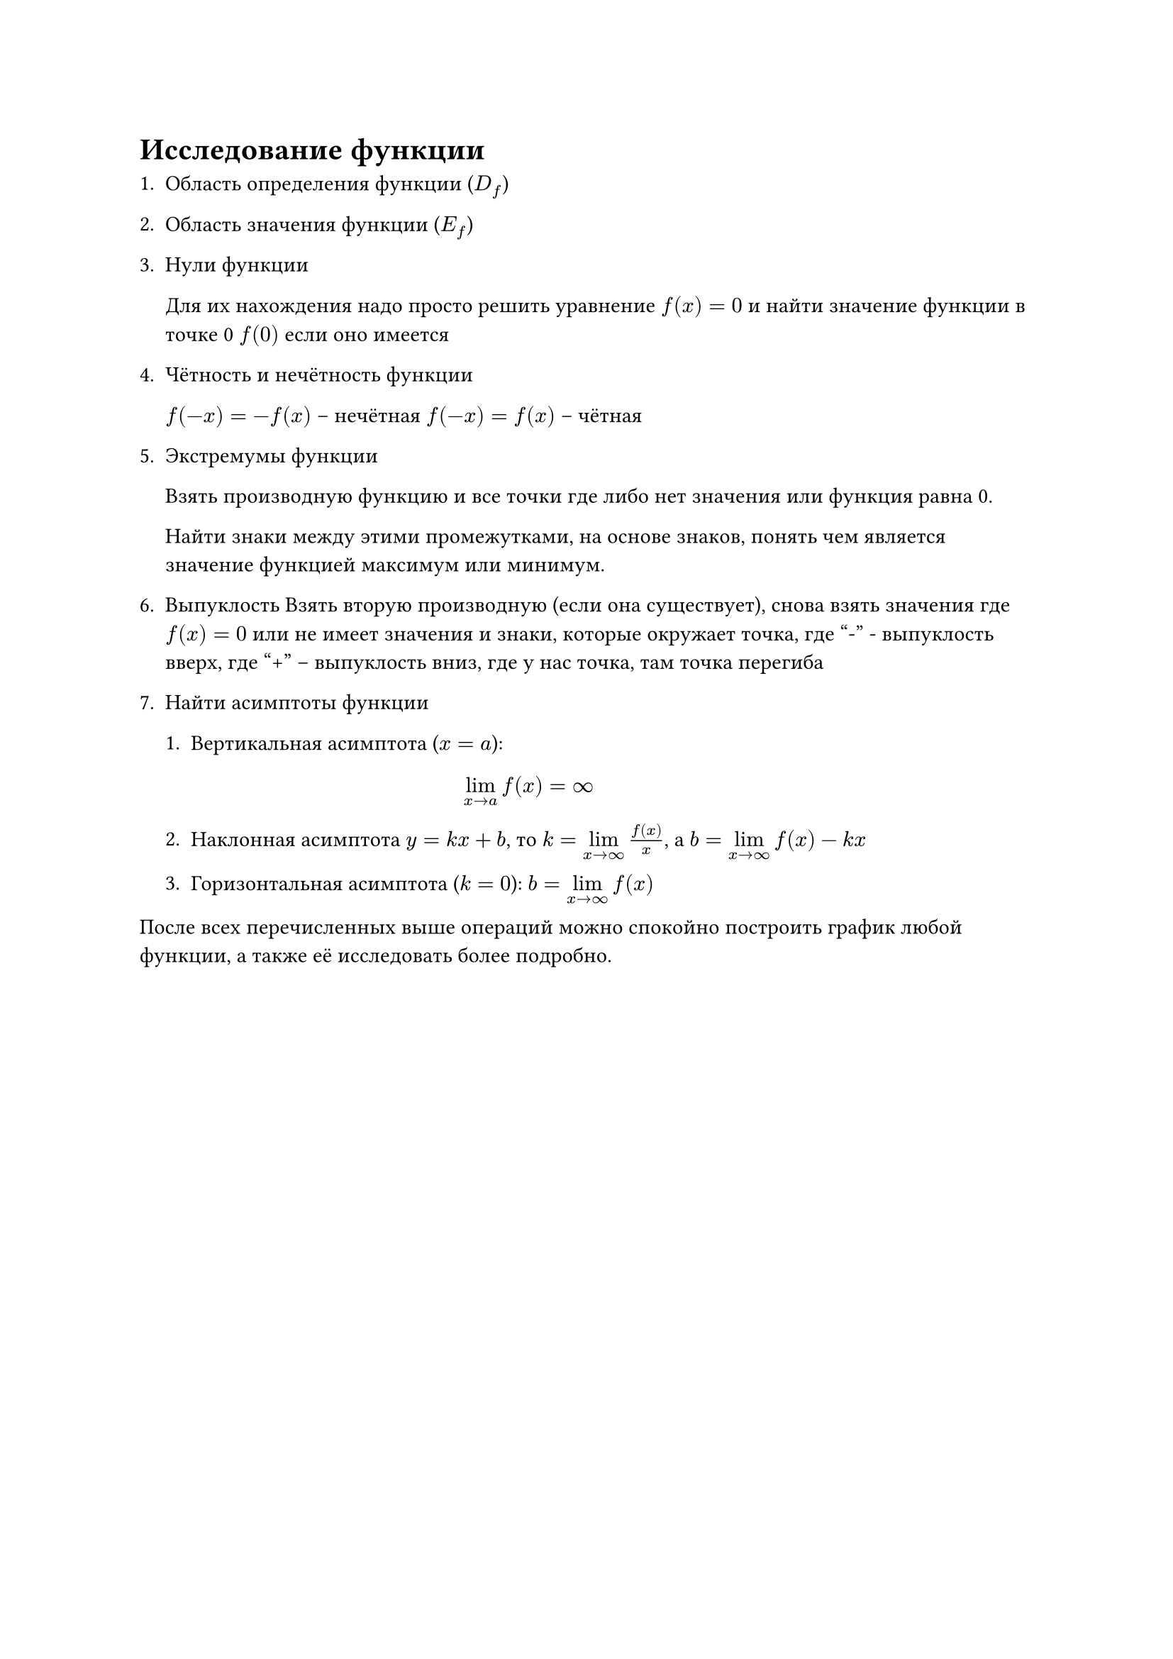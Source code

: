 = Исследование функции

1. Область определения функции ($D_f$)
2. Область значения функции ($E_f$)
3. Нули функции

  Для их нахождения надо просто решить уравнение $f(x) = 0$ и найти значение
  функции в точке 0 $f(0)$ если оно имеется
4. Чётность и нечётность функции

  $f(-x) = -f(x)$ -- нечётная
  $f(-x) = f(x)$ -- чётная
5. Экстремумы функции

  Взять производную функцию и все точки где либо нет значения или функция равна 0.

  Найти знаки между этими промежутками, на основе знаков, понять чем является
  значение функцией максимум или минимум.
6. Выпуклость Взять вторую производную (если она существует), снова взять значения
  где $f(x) = 0$ или не имеет значения и знаки, которые окружает точка, где "-" -
  выпуклость вверх, где "+" -- выпуклость вниз, где у нас точка, там точка
  перегиба

7. Найти асимптоты функции
  + Вертикальная асимптота ($x = a$): $
      lim_(x -> a) f(x) = infinity
    $
  + Наклонная асимптота $y = k x + b$, то $k = limits(lim)_(x -> infinity) f(x)/x$,
    а $b = limits(lim)_(x -> infinity) f(x) - k x$

  + Горизонтальная асимптота ($k = 0$): $ b = limits(lim)_(x -> infinity) f(x)$


После всех перечисленных выше операций можно спокойно построить график любой функции, а также её исследовать более подробно.